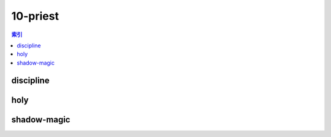 10-priest
================================================================================
.. contents:: 索引
    :local:

discipline
--------------------------------------------------------------------------------
.. image:: /_static/image/talent-icon/10-priest/discipline.png

holy
--------------------------------------------------------------------------------
.. image:: /_static/image/talent-icon/10-priest/holy.png

shadow-magic
--------------------------------------------------------------------------------
.. image:: /_static/image/talent-icon/10-priest/shadow-magic.png